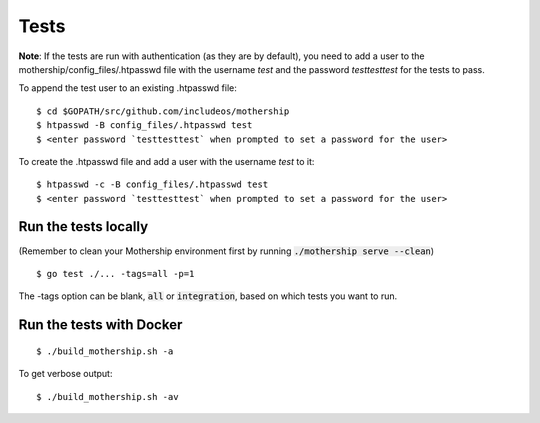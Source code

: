 .. _Tests:

Tests
=====

**Note**: If the tests are run with authentication (as they are by default), you need to add a user to the
mothership/config_files/.htpasswd file with the username `test` and the password `testtesttest` for the tests to pass.

To append the test user to an existing .htpasswd file:

::

    $ cd $GOPATH/src/github.com/includeos/mothership
    $ htpasswd -B config_files/.htpasswd test
    $ <enter password `testtesttest` when prompted to set a password for the user>

To create the .htpasswd file and add a user with the username `test` to it:

::

    $ htpasswd -c -B config_files/.htpasswd test
    $ <enter password `testtesttest` when prompted to set a password for the user>

Run the tests locally
---------------------

(Remember to clean your Mothership environment first by running :code:`./mothership serve --clean`)

::

    $ go test ./... -tags=all -p=1

The -tags option can be blank, :code:`all` or :code:`integration`, based on which tests you want to run.

Run the tests with Docker
-------------------------

::

    $ ./build_mothership.sh -a

To get verbose output:

::

    $ ./build_mothership.sh -av
